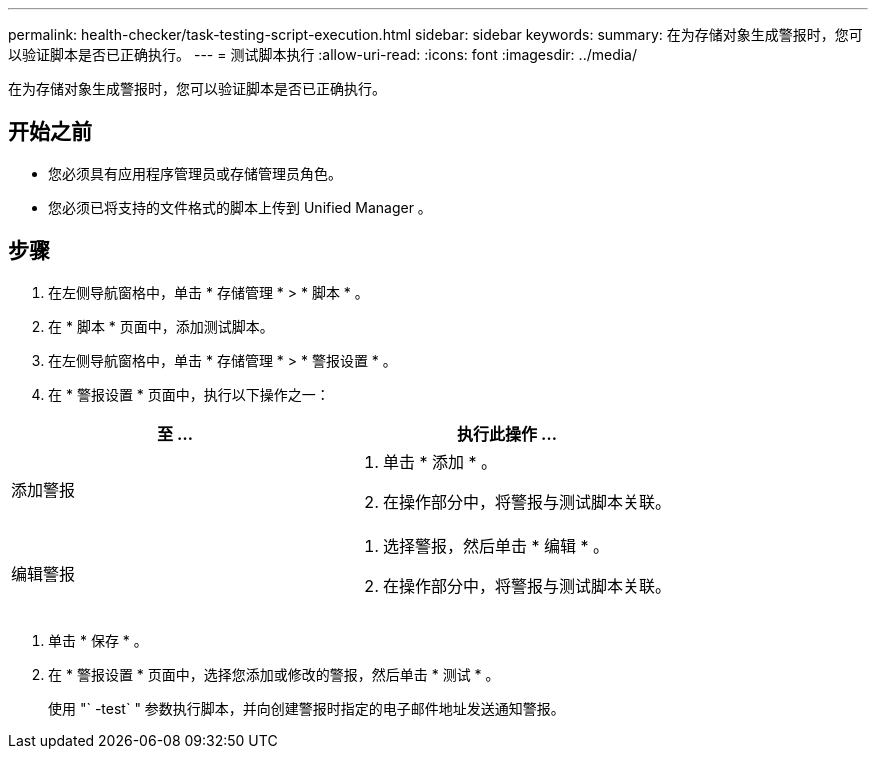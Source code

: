 ---
permalink: health-checker/task-testing-script-execution.html 
sidebar: sidebar 
keywords:  
summary: 在为存储对象生成警报时，您可以验证脚本是否已正确执行。 
---
= 测试脚本执行
:allow-uri-read: 
:icons: font
:imagesdir: ../media/


[role="lead"]
在为存储对象生成警报时，您可以验证脚本是否已正确执行。



== 开始之前

* 您必须具有应用程序管理员或存储管理员角色。
* 您必须已将支持的文件格式的脚本上传到 Unified Manager 。




== 步骤

. 在左侧导航窗格中，单击 * 存储管理 * > * 脚本 * 。
. 在 * 脚本 * 页面中，添加测试脚本。
. 在左侧导航窗格中，单击 * 存储管理 * > * 警报设置 * 。
. 在 * 警报设置 * 页面中，执行以下操作之一：


[cols="2*"]
|===
| 至 ... | 执行此操作 ... 


 a| 
添加警报
 a| 
. 单击 * 添加 * 。
. 在操作部分中，将警报与测试脚本关联。




 a| 
编辑警报
 a| 
. 选择警报，然后单击 * 编辑 * 。
. 在操作部分中，将警报与测试脚本关联。


|===
. 单击 * 保存 * 。
. 在 * 警报设置 * 页面中，选择您添加或修改的警报，然后单击 * 测试 * 。
+
使用 "` -test` " 参数执行脚本，并向创建警报时指定的电子邮件地址发送通知警报。


